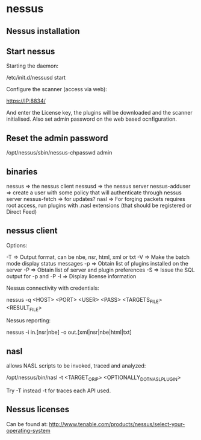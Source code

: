 * nessus

** Nessus installation

# Download Nessus version from: http://www.tenable.com/products/nessus/select-your-operating-system
# In ubuntu or debian can be installed like that: sudo dpkg -i Nessus-version-platform.deb

** Start nessus

Starting the daemon:

 /etc/init.d/nessusd start

Configure the scanner (access via web):

 https://IP:8834/

And enter the License key, the plugins will be downloaded and the scanner initialised.
Also set admin password on the web based ocnfiguration.

** Reset the admin password

 /opt/nessus/sbin/nessus-chpasswd admin

** binaries

 nessus          => the nessus client
 nessusd         => the nessus server
 nessus-adduser  => create a user with some policy that will authenticate through nessus server
 nessus-fetch    => for updates?
 nasl            =>  For forging packets requires root access, run plugins with .nasl extensions (that should be registered or Direct Feed)

** nessus client

Options:

 -T    => Output format, can be nbe, nsr, html, xml or txt
 -V    => Make the batch mode display status messages
 -p    => Obtain list of plugins installed on the server
 -P    => Obtain list of server and plugin preferences
 -S    => Issue the SQL output for -p and -P
 -l    => Display license information

Nessus connectivity with credentials:

 nessus -q <HOST> <PORT> <USER> <PASS> <TARGETS_FILE> <RESULT_FILE>

Nessus reporting:

 nessus -i in.[nsr|nbe] -o out.[xml|nsr|nbe|html|txt]



** nasl

allows NASL scripts to be invoked, traced and analyzed:

 /opt/nessus/bin/nasl -t <TARGET_OR_IP> <OPTIONALLY_DOT_NASL_PLUGIN>

Try -T instead -t for traces each API used.

** Nessus licenses

Can be found at: http://www.tenable.com/products/nessus/select-your-operating-system
